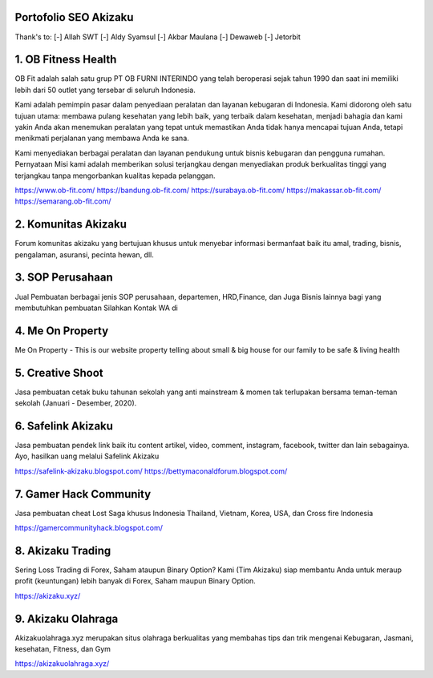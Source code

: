 Portofolio SEO Akizaku
==========================
Thank's to: 
[-] Allah SWT
[-] Aldy Syamsul
[-] Akbar Maulana
[-] Dewaweb
[-] Jetorbit

1. OB Fitness Health 
==========================
OB Fit adalah salah satu grup PT OB FURNI INTERINDO yang telah beroperasi sejak tahun 1990 dan saat ini memiliki lebih dari 50 outlet yang tersebar di seluruh Indonesia.

Kami adalah pemimpin pasar dalam penyediaan peralatan dan layanan kebugaran di Indonesia. Kami didorong oleh satu tujuan utama: membawa pulang kesehatan yang lebih baik, yang terbaik dalam kesehatan, menjadi bahagia dan kami yakin Anda akan menemukan peralatan yang tepat untuk memastikan Anda tidak hanya mencapai tujuan Anda, tetapi menikmati perjalanan yang membawa Anda ke sana.

Kami menyediakan berbagai peralatan dan layanan pendukung untuk bisnis kebugaran dan pengguna rumahan. Pernyataan Misi kami adalah memberikan solusi terjangkau dengan menyediakan produk berkualitas tinggi yang terjangkau tanpa mengorbankan kualitas kepada pelanggan.

https://www.ob-fit.com/
https://bandung.ob-fit.com/
https://surabaya.ob-fit.com/
https://makassar.ob-fit.com/
https://semarang.ob-fit.com/

2. Komunitas Akizaku
==========================
Forum komunitas akizaku yang bertujuan khusus untuk menyebar informasi bermanfaat baik itu amal, trading, bisnis, pengalaman, asuransi, pecinta hewan, dll.


3. SOP Perusahaan
==========================
Jual Pembuatan berbagai jenis SOP perusahaan, departemen, HRD,Finance, dan Juga Bisnis lainnya bagi yang membutuhkan pembuatan Silahkan Kontak WA di

4. Me On Property
==========================
Me On Property - This is our website property telling about small & big house for our family to be safe & living health

5. Creative Shoot
===========================
Jasa pembuatan cetak buku tahunan sekolah yang anti mainstream & momen tak terlupakan bersama teman-teman sekolah (Januari - Desember, 2020).

6. Safelink Akizaku
===========================
Jasa pembuatan pendek link baik itu content artikel, video, comment, instagram, facebook, twitter dan lain sebagainya. Ayo, hasilkan uang melalui Safelink Akizaku

https://safelink-akizaku.blogspot.com/
https://bettymaconaldforum.blogspot.com/

7. Gamer Hack Community
===========================
Jasa pembuatan cheat Lost Saga khusus Indonesia Thailand, Vietnam, Korea, USA, dan Cross fire Indonesia

https://gamercommunityhack.blogspot.com/

8. Akizaku Trading
===========================
Sering Loss Trading di Forex, Saham ataupun Binary Option? Kami (Tim Akizaku) siap membantu Anda untuk meraup profit (keuntungan) lebih banyak di Forex, Saham maupun Binary Option.

https://akizaku.xyz/

9. Akizaku Olahraga
===========================
Akizakuolahraga.xyz merupakan situs olahraga berkualitas yang membahas tips dan trik mengenai Kebugaran, Jasmani, kesehatan, Fitness, dan Gym

https://akizakuolahraga.xyz/
